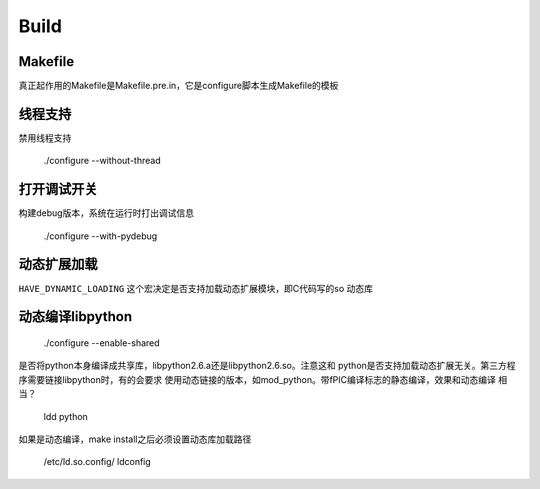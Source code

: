 
Build
=======

Makefile
---------
真正起作用的Makefile是Makefile.pre.in，它是configure脚本生成Makefile的模板   


线程支持
--------
禁用线程支持
    
    ./configure --without-thread


打开调试开关
------------
构建debug版本，系统在运行时打出调试信息

    ./configure --with-pydebug


动态扩展加载
------------
``HAVE_DYNAMIC_LOADING`` 这个宏决定是否支持加载动态扩展模块，即C代码写的so
动态库


动态编译libpython
------------------

    ./configure --enable-shared

是否将python本身编译成共享库，libpython2.6.a还是libpython2.6.so。注意这和
python是否支持加载动态扩展无关。第三方程序需要链接libpython时，有的会要求
使用动态链接的版本，如mod_python。带fPIC编译标志的静态编译，效果和动态编译
相当？

    ldd python

如果是动态编译，make install之后必须设置动态库加载路径

    /etc/ld.so.config/
    ldconfig


